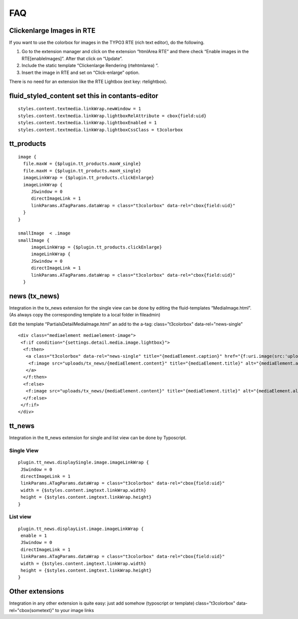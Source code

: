 ﻿

.. ==================================================
.. FOR YOUR INFORMATION
.. --------------------------------------------------
.. -*- coding: utf-8 -*- with BOM.

.. ==================================================
.. DEFINE SOME TEXTROLES
.. --------------------------------------------------
.. role::   underline
.. role::   typoscript(code)
.. role::   ts(typoscript)
   :class:  typoscript
.. role::   php(code)


FAQ
---


Clickenlarge Images in RTE
^^^^^^^^^^^^^^^^^^^^^^^^^^

If you want to use the colorbox for images in the TYPO3 RTE (rich text
editor), do the following.

#. Go to the extension manager and click on the extension “htmlArea RTE”
   and there check “Enable images in the RTE[enableImages]”. After that
   click on “Update”.

#. Include the static template “Clickenlarge Rendering (rtehtmlarea) “.

#. Insert the image in RTE and set on “Click-enlarge” option.

There is no need for an extension like the RTE Lightbox (ext key:
rtelightbox).


fluid\_styled\_content set this in contants-editor
^^^^^^^^^^^^^^^^^^^^^^^^^^^^^^^^^^^^^^^^^^^^^^^^^^



::

	styles.content.textmedia.linkWrap.newWindow = 1
	styles.content.textmedia.linkWrap.lightboxRelAttribute = cbox{field:uid}
	styles.content.textmedia.linkWrap.lightboxEnabled = 1
	styles.content.textmedia.linkWrap.lightboxCssClass = t3colorbox

tt\_products
^^^^^^^^^^^^



::

  image {
    file.maxW = {$plugin.tt_products.maxW_single}
    file.maxH = {$plugin.tt_products.maxH_single}
    imageLinkWrap = {$plugin.tt_products.clickEnlarge}
    imageLinkWrap {
       JSwindow = 0
       directImageLink = 1
       linkParams.ATagParams.dataWrap = class="t3colorbox" data-rel="cbox{field:uid}"
    }
  }

  smallImage  < .image
  smallImage {
       imageLinkWrap = {$plugin.tt_products.clickEnlarge}
       imageLinkWrap {
       JSwindow = 0
       directImageLink = 1
       linkParams.ATagParams.dataWrap = class="t3colorbox" data-rel="cbox{field:uid}"
    }






news (tx\_news)
^^^^^^^^^^^^^^^

Integration in the tx\_news extension for the single view can be done
by editing the fluid-templates “MediaImage.html”. (As always copy the corresponding template to a local folder in fileadmin)

Edit the template “Partials\Detail\MediaImage.html” an add to the
a-tag: class="t3colorbox" data-rel="news-single"

::

   <div class="mediaelement mediaelement-image">
    <f:if condition="{settings.detail.media.image.lightbox}">
     <f:then>
      <a class="t3colorbox" data-rel="news-single" title="{mediaElement.caption}" href="{f:uri.image(src:'uploads/tx_news/{mediaElement.content}' maxWidth:'800')}">
       <f:image src="uploads/tx_news/{mediaElement.content}" title="{mediaElement.title}" alt="{mediaElement.alt}" maxWidth="{settings.detail.media.image.maxWidth}" />
      </a>
     </f:then>
     <f:else>
      <f:image src="uploads/tx_news/{mediaElement.content}" title="{mediaElement.title}" alt="{mediaElement.alt}" maxWidth="{settings.detail.media.image.maxWidth}" />
     </f:else>
    </f:if>
   </div>

tt\_news
^^^^^^^^

Integration in the tt\_news extension for single and list view can be done by Typoscript.


Single View
"""""""""""

::

   plugin.tt_news.displaySingle.image.imageLinkWrap {
    JSwindow = 0
    directImageLink = 1
    linkParams.ATagParams.dataWrap = class="t3colorbox" data-rel="cbox{field:uid}"
    width = {$styles.content.imgtext.linkWrap.width}
    height = {$styles.content.imgtext.linkWrap.height}
   }


List view
"""""""""

::

   plugin.tt_news.displayList.image.imageLinkWrap {
    enable = 1
    JSwindow = 0
    directImageLink = 1
    linkParams.ATagParams.dataWrap = class="t3colorbox" data-rel="cbox{field:uid}"
    width = {$styles.content.imgtext.linkWrap.width}
    height = {$styles.content.imgtext.linkWrap.height}
   }

Other extensions
^^^^^^^^^^^^^^^^

Integration in any other extension is quite easy: just add somehow (typoscript or template)
class="t3colorbox" data-rel="cbox{sometext}"
to your image links



